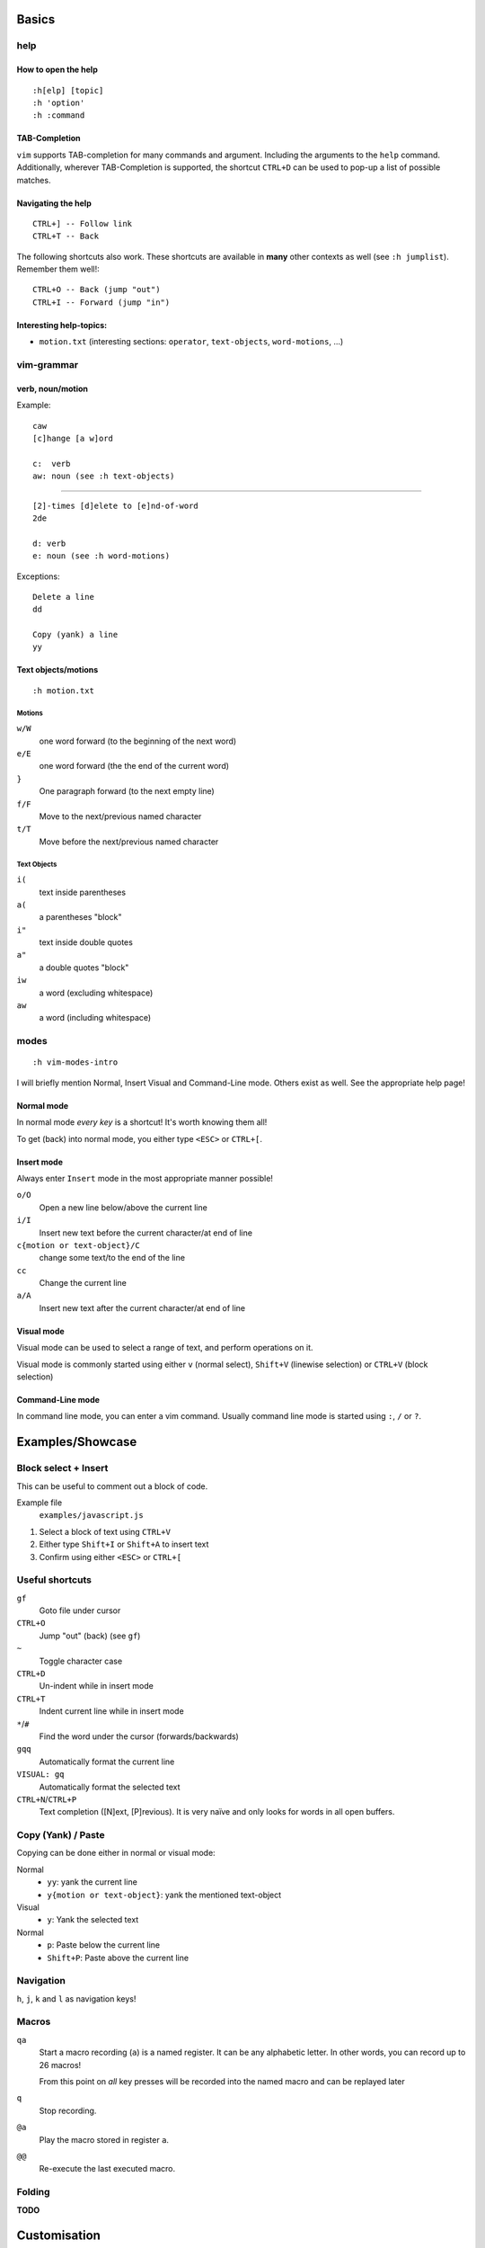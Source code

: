 Basics
======

help
----

How to open the help
~~~~~~~~~~~~~~~~~~~~

::

    :h[elp] [topic]
    :h 'option'
    :h :command

TAB-Completion
~~~~~~~~~~~~~~

``vim`` supports TAB-completion for many commands and argument. Including the
arguments to the ``help`` command. Additionally, wherever TAB-Completion is
supported, the shortcut ``CTRL+D`` can be used to pop-up a list of possible
matches.

Navigating the help
~~~~~~~~~~~~~~~~~~~

::

    CTRL+] -- Follow link
    CTRL+T -- Back

The following shortcuts also work. These shortcuts are available in **many**
other contexts as well (see ``:h jumplist``). Remember them well!::

    CTRL+O -- Back (jump "out")
    CTRL+I -- Forward (jump "in")

Interesting help-topics:
~~~~~~~~~~~~~~~~~~~~~~~~

* ``motion.txt`` (interesting sections: ``operator``, ``text-objects``,
  ``word-motions``, ...)

vim-grammar
-----------

verb, noun/motion
~~~~~~~~~~~~~~~~~

Example::

    caw
    [c]hange [a w]ord

    c:  verb
    aw: noun (see :h text-objects)

--------------------------------------------

::

    [2]-times [d]elete to [e]nd-of-word
    2de

    d: verb
    e: noun (see :h word-motions)

Exceptions::

    Delete a line
    dd

    Copy (yank) a line
    yy

Text objects/motions
~~~~~~~~~~~~~~~~~~~~

::

    :h motion.txt

Motions
^^^^^^^

``w/W``
    one word forward (to the beginning of the next word)

``e/E``
    one word forward (the the end of the current word)

``}``
    One paragraph forward (to the next empty line)

``f/F``
    Move to the next/previous named character

``t/T``
    Move before the next/previous named character

Text Objects
^^^^^^^^^^^^

``i(``
    text inside parentheses

``a(``
    a parentheses "block"

``i"``
    text inside double quotes

``a"``
    a double quotes "block"

``iw``
    a word (excluding whitespace)

``aw``
    a word (including whitespace)

modes
-----

::

    :h vim-modes-intro

I will briefly mention Normal, Insert Visual and Command-Line mode. Others
exist as well. See the appropriate help page!

Normal mode
~~~~~~~~~~~

In normal mode *every key* is a shortcut! It's worth knowing them all!

To get (back) into normal mode, you either type ``<ESC>`` or ``CTRL+[``.

Insert mode
~~~~~~~~~~~

Always enter ``Insert`` mode in the most appropriate manner possible!

``o/O``
    Open a new line below/above the current line

``i/I``
    Insert new text before the current character/at end of line

``c{motion or text-object}/C``
    change some text/to the end of the line

``cc``
    Change the current line

``a/A``
    Insert new text after the current character/at end of line

Visual mode
~~~~~~~~~~~

Visual mode can be used to select a range of text, and perform operations on it.

Visual mode is commonly started using either ``v`` (normal select), ``Shift+V``
(linewise selection)  or ``CTRL+V`` (block selection)

Command-Line mode
~~~~~~~~~~~~~~~~~

In command line mode, you can enter a vim command. Usually command line mode is
started using ``:``, ``/`` or ``?``.

Examples/Showcase
=================

Block select + Insert
---------------------

This can be useful to comment out a block of code.

Example file
    ``examples/javascript.js``

1. Select a block of text using ``CTRL+V``
2. Either type ``Shift+I`` or ``Shift+A`` to insert text
3. Confirm using either ``<ESC>`` or ``CTRL+[``

Useful shortcuts
----------------

``gf``
    Goto file under cursor

``CTRL+O``
    Jump "out" (back) (see ``gf``)

``~``
    Toggle character case

``CTRL+D``
    Un-indent while in insert mode

``CTRL+T``
    Indent current line while in insert mode

``*``/``#``
    Find the word under the cursor (forwards/backwards)

``gqq``
    Automatically format the current line

``VISUAL: gq``
    Automatically format the selected text

``CTRL+N``/``CTRL+P``
    Text completion ([N]ext, [P]revious). It is very naïve and only looks for
    words in all open buffers.

Copy (Yank) / Paste
-------------------

Copying can be done either in normal or visual mode:

Normal
    * ``yy``: yank the current line
    * ``y{motion or text-object}``: yank the mentioned text-object

Visual
    * ``y``: Yank the selected text

Normal
    * ``p``: Paste below the current line
    * ``Shift+P``: Paste above the current line

Navigation
----------

``h``, ``j``, ``k`` and ``l`` as navigation keys!

Macros
------

``qa``
    Start a macro recording (``a``) is a named register. It can be any
    alphabetic letter. In other words, you can record up to 26 macros!

    From this point on *all* key presses will be recorded into the named macro
    and can be replayed later

``q``
    Stop recording.

``@a``
    Play the macro stored in register ``a``.

``@@``
    Re-execute the last executed macro.



Folding
-------

**TODO**


Customisation
=============

**TODO**

Mappings
--------

**TODO**

::

    [vni][nore]map

**TODO**

* Bubbling::

    vnoremap <C-Up> xkP`[V`]
    vnoremap <C-Down> xp`[V`]

**TODO**

Syntax Highlighting
-------------------

**TODO**

Minimal Config
--------------

Source: http://www.reddit.com/r/vim/comments/s1nwu/a_few_questions_pertaining_to_my_vimrc/c4afu8e

::

    set nocompatible                " Disable Vi compatability
    filetype plugin indent on       " Enable filetype-specific options
    set backspace=indent,eol,start  " allow backspacing over everything in insert mode
    set showcmd                     " display commands as you type them
    nmap Y y$                       " Y defaults to doing yy due to Vi compatability, but this makes it consistent with D and C

Plugins
-------

**TODO**

Final Words
===========

**TODO**

vimtutor
--------

**TODO**

buffers, windows, splits and tabs
---------------------------------

**TODO**

Appendix I - Cheat Sheets
=========================

* ``:viusage``
* http://michaelgoerz.net/refcards/vimqrc.pdf
* http://www.viemu.com/a_vi_vim_graphical_cheat_sheet_tutorial.html
* http://michael.peopleofhonoronly.com/vim/
* http://naleid.com/blog/2010/10/04/vim-movement-shortcuts-wallpaper/

Appendix II - Example Macro
===========================

Convert a SELECT Statement to a Java class with getters and setters
-------------------------------------------------------------------

* Open the file examples/sql.sql::

      :e examples/sql.sql

* Yank the line containing the SELECT statement::

      /SELECT<CR>yy

* Open a new file::

      :e Client.java

* Paste the line::

      <SHIFT+P>

* Yank the name of the table (the last word)::

      $Bye

* Add a new line below this one, and insert the class statement::

      o
      public class<ESC>

* Paste the table name, and uppercase the first character::

      pb~

* Add the beginning and ending braces::

      A{<CR>}<ESC>

* Go back to the first line (the SELECT statement), and extract the field names::

      gg
      dw
      /FROM<CR>
      hD

* Move the line below the "class" line (delete + paste)::

      ddp

* Replace all occurences of ``", "`` with a newline::

      V
      :s/, /<CTRL+V><CR>/g

* Jump back to the original position::

      ggj

* Start the macro::

      qq

* Record the following actions::

      "tye
      I<CTRL+t>
      public String get<ESC>
      l~
      A(){<CR>
      return this.<CTRL+R>t;<CR>
      }<CR><CR>
      public void set<CTRL+R>t<ESC>
      Blll~
      A(String<SPACE>
      <CTRL+R>t
      ){<CR>
      this.<CTRL+R>t = <CTRL+R>t;<CR>
      }<CR><ESC>
      j0
      q

* This macro can now be executed by positioning the cursor on the beginning of
  the next field (should be already the case), and by typing ``@q``.

  This macro makes sure that the cursor position after executing it allows us
  to execute it again without moving the cursor. This in turn allows us to
  repeat the macro (for example 10 times) by typing ``10@q``.
